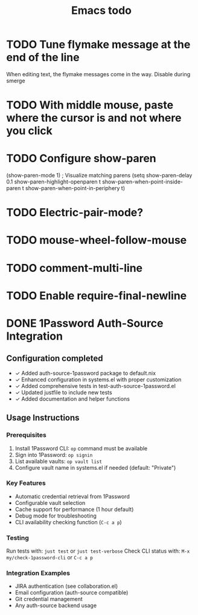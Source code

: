 #+title: Emacs todo

* TODO Tune flymake message at the end of the line
When editing text, the flymake messages come in the way.
Disable during smerge

* TODO With middle mouse, paste where the cursor is and not where you click

* TODO Configure show-paren
(show-paren-mode 1) ; Visualize matching parens
(setq
 show-paren-delay 0.1
 show-paren-highlight-openparen t
 show-paren-when-point-inside-paren t
 show-paren-when-point-in-periphery t)

* TODO Electric-pair-mode?

* TODO mouse-wheel-follow-mouse

* TODO comment-multi-line

* TODO Enable require-final-newline

* DONE 1Password Auth-Source Integration
CLOSED: [2025-01-27]
** Configuration completed
- ✓ Added auth-source-1password package to default.nix
- ✓ Enhanced configuration in systems.el with proper customization
- ✓ Added comprehensive tests in test-auth-source-1password.el
- ✓ Updated justfile to include new tests
- ✓ Added documentation and helper functions

** Usage Instructions
*** Prerequisites
1. Install 1Password CLI: =op= command must be available
2. Sign into 1Password: =op signin=
3. List available vaults: =op vault list=
4. Configure vault name in systems.el if needed (default: "Private")

*** Key Features
- Automatic credential retrieval from 1Password
- Configurable vault selection
- Cache support for performance (1 hour default)
- Debug mode for troubleshooting
- CLI availability checking function (=C-c a p=)

*** Testing
Run tests with: =just test= or =just test-verbose=
Check CLI status with: =M-x my/check-1password-cli= or =C-c a p=

*** Integration Examples
- JIRA authentication (see collaboration.el)
- Email configuration (auth-source compatible)
- Git credential management
- Any auth-source backend usage
